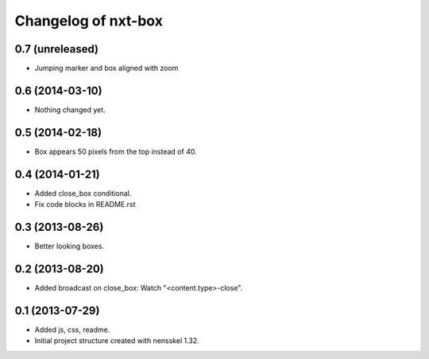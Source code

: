Changelog of nxt-box
===================================================


0.7 (unreleased)
----------------

- Jumping marker and box aligned with zoom

0.6 (2014-03-10)
----------------

- Nothing changed yet.


0.5 (2014-02-18)
----------------

- Box appears 50 pixels from the top instead of 40.


0.4 (2014-01-21)
----------------

- Added close_box conditional.

- Fix code blocks in README.rst 


0.3 (2013-08-26)
----------------

- Better looking boxes.


0.2 (2013-08-20)
----------------

- Added broadcast on close_box: Watch "<content.type>-close".


0.1 (2013-07-29)
----------------

- Added js, css, readme.

- Initial project structure created with nensskel 1.32.
